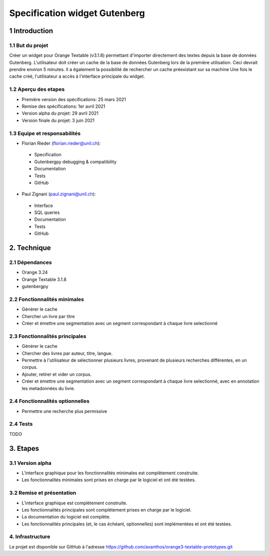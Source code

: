############################
Specification widget Gutenberg
############################

1 Introduction
**************

1.1 But du projet
=================

Créer un widget pour Orange Textable (v3.1.8) permettant d'importer directement des textes depuis la base de données Gutenberg.
L'utilisateur doit créer un cache de la base de données Gutenberg lors de la première utilisation. Ceci devrait prendre environ 5 minutes. Il a également la possibilité de rechercher un cache préexistant sur sa machine
Une fois le cache créé, l'utilisateur a accès à l'interface principale du widget.

1.2 Aperçu des etapes
=====================

* Première version des spécifications: 25 mars 2021
* Remise des spécifications: 1er avril 2021
* Version alpha du projet:  29 avril 2021
* Version finale du projet:  3 juin 2021


1.3 Equipe et responsabilités
==============================

* Florian Rieder (`florian.rieder@unil.ch`_):

.. _florian.rieder@unil.ch: mailto:florian.rieder@unil.ch

    - Specification
    - Gutenbergpy debugging & compatibility
    - Documentation
    - Tests
    - GitHub

* Paul Zignani (`paul.zignani@unil.ch`_):

.. _paul.zignani@unil.ch: mailto:paul.zignani@unil.ch

    - Interface
    - SQL queries
    - Documentation
    - Tests
    - GitHub


2. Technique
************

2.1 Dépendances
===============

* Orange 3.24

* Orange Textable 3.1.8

* gutenbergpy



2.2 Fonctionnalités minimales
=============================

.. image:: images/gutenberg_first_launch.png
.. image:: images/gutenberg_minimal.png

* Générer le cache

* Chercher un livre par titre

* Créer et émettre une segmentation avec un segment correspondant à chaque  livre selectionné


2.3 Fonctionnalités principales
===============================

.. image:: images/gutenberg_principal.png

* Générer le cache

* Chercher des livres par auteur, titre, langue.

* Permettre à l'utilisateur de sélectionner plusieurs livres, provenant de plusieurs recherches différentes, en un corpus.

* Ajouter, retirer et vider un corpus.

* Créer et émettre une segmentation avec un segment correspondant à chaque livre selectionné, avec en annotation les metadonnées du livre.

2.4 Fonctionnalités optionnelles
================================

* Permettre une recherche plus permissive


2.4 Tests
=========

TODO


3. Etapes
*********

3.1 Version alpha
=================

* L'interface graphique pour les fonctionnalités minimales est complètement construite.
* Les fonctionnalités minimales sont prises en charge par le logiciel et ont été testées.


3.2 Remise et présentation
==========================

* L'interface graphique est complètement construite.
* Les fonctionnalités principales sont complétement prises en charge par le logiciel.
* La documentation du logiciel est complète.
* Les fonctionnalités principales (et, le cas échéant, optionnelles) sont implémentées et ont été testées.


4. Infrastructure
=================

Le projet est disponible sur GitHub à l'adresse `https://github.com/axanthos/orange3-textable-prototypes.git
<https://github.com/axanthos/orange3-textable-prototypes.git>`_
